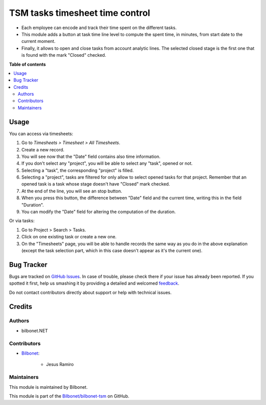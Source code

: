 ================================
TSM tasks timesheet time control
================================

.. |badge1| image:: https://img.shields.io/badge/maturity-Beta-yellow.png
    :target: https://odoo-community.org/page/development-status
    :alt: Beta
.. |badge2| image:: https://img.shields.io/badge/licence-AGPL--3-blue.png
    :target: http://www.gnu.org/licenses/agpl-3.0-standalone.html
    :alt: License: AGPL-3

|badge1| |badge2|

* Each employee can encode and track their time spent on the different
  tasks.
* This module adds a button at task time line level to compute the spent
  time, in minutes, from start date to the current moment.
* Finally, it allows to open and close tasks from account analytic lines.
  The selected closed stage is the first one that is found with the mark
  "Closed" checked.

**Table of contents**

.. contents::
   :local:

Usage
=====

You can access via timesheets:

#. Go to *Timesheets > Timesheet > All Timesheets*.
#. Create a new record.
#. You will see now that the "Date" field contains also time information.
#. If you don't select any "project", you will be able to select any "task",
   opened or not.
#. Selecting a "task", the corresponding "project" is filled.
#. Selecting a "project", tasks are filtered for only allow
   to select opened tasks for that project. Remember that an opened task is
   a task whose stage doesn't have "Closed" mark checked.
#. At the end of the line, you will see an stop button.
#. When you press this button, the difference between "Date" field and the
   current time, writing this in the field "Duration".
#. You can modify the "Date" field for altering the computation of the
   duration.

Or via tasks:

#. Go to Project > Search > Tasks.
#. Click on one existing task or create a new one.
#. On the "Timesheets" page, you will be able to handle records the same way
   as you do in the above explanation (except the task selection part, which
   in this case doesn't appear as it's the current one).

Bug Tracker
===========

Bugs are tracked on `GitHub Issues <https://github.com/OCA/project/issues>`_.
In case of trouble, please check there if your issue has already been reported.
If you spotted it first, help us smashing it by providing a detailed and welcomed
`feedback <https://github.com/OCA/project/issues/new?body=module:%20project_timesheet_time_control%0Aversion:%2011.0%0A%0A**Steps%20to%20reproduce**%0A-%20...%0A%0A**Current%20behavior**%0A%0A**Expected%20behavior**>`_.

Do not contact contributors directly about support or help with technical issues.

Credits
=======

Authors
~~~~~~~

* bilbonet.NET

Contributors
~~~~~~~~~~~~

* `Bilbonet <https://www.bilbonet.net>`_:

    * Jesus Ramiro

Maintainers
~~~~~~~~~~~

This module is maintained by Bilbonet.


This module is part of the `Bilbonet/bilbonet-tsm <https://github.com/Bilbonet/bilbonet-tsm/tree/11.0>`_ on GitHub.

